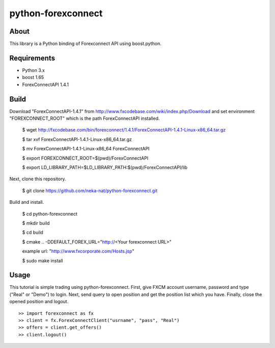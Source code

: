 python-forexconnect
===================

.. image:: https://travis-ci.org/neka-nat/python-forexconnect.svg?branch=master
    :target: https://travis-ci.org/neka-nat/python-forexconnect

About
------
This library is a Python binding of Forexconnect API using boost.python.

Requirements
-------------

* Python 3.x
* boost 1.65
* ForexConnectAPI 1.4.1

Build
-----

Download "ForexConnectAPI-1.4.1" from http://www.fxcodebase.com/wiki/index.php/Download
and set environment "FOREXCONNECT_ROOT" which is the path ForexConnectAPI installed.

    $ wget http://fxcodebase.com/bin/forexconnect/1.4.1/ForexConnectAPI-1.4.1-Linux-x86_64.tar.gz

    $ tar xvf ForexConnectAPI-1.4.1-Linux-x86_64.tar.gz
    
    $ mv ForexConnectAPI-1.4.1-Linux-x86_64 ForexConnectAPI

    $ export FOREXCONNECT_ROOT=$(pwd)/ForexConnectAPI

    $ export LD_LIBRARY_PATH=$LD_LIBRARY_PATH:$(pwd)/ForexConnectAPI/lib

Next, clone this repository.

    $ git clone https://github.com/neka-nat/python-forexconnect.git

Build and install.

    $ cd python-forexconnect

    $ mkdir build

    $ cd build

    $ cmake .. -DDEFAULT_FOREX_URL="http://<Your forexconnect URL>"
    
    example url: "http://www.fxcorporate.com/Hosts.jsp"

    $ sudo make install


Usage
------

This tutorial is simple trading using python-forexconnect.
First, give FXCM account username, password and type ("Real" or "Demo") to login.
Next, send query to open position and get the position list which you have.
Finally, close the opened position and logout.

::

   >> import forexconnect as fx
   >> client = fx.ForexConnectClient("usrname", "pass", "Real")
   >> offers = client.get_offers()
   >> client.logout()
